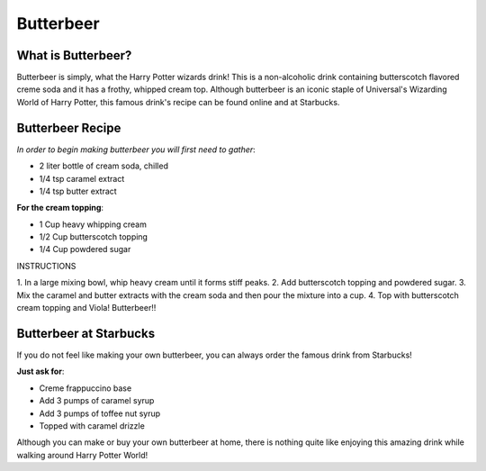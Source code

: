 .. _butterbeer:

Butterbeer
==========

What is Butterbeer?
-------------------

Butterbeer is simply, what the Harry Potter wizards drink! This is a non-alcoholic drink containing butterscotch flavored creme soda and it has a frothy, whipped cream top. Although butterbeer is an iconic staple
of Universal's Wizarding World of Harry Potter, this famous drink's 
recipe can be found online and at Starbucks.

Butterbeer Recipe
-----------------

*In order to begin making butterbeer you will first need to gather*:

* 2 liter bottle of cream soda, chilled
* 1/4 tsp caramel extract
* 1/4 tsp butter extract

**For the cream topping**:

* 1 Cup heavy whipping cream
* 1/2 Cup butterscotch topping
* 1/4 Cup powdered sugar

INSTRUCTIONS

1. In a large mixing bowl, whip heavy cream until it forms 
stiff peaks.
2. Add butterscotch topping and powdered sugar.
3. Mix the caramel and butter extracts with the cream soda and
then pour the mixture into a cup.
4. Top with butterscotch cream topping and Viola! Butterbeer!!

Butterbeer at Starbucks
-----------------------

If you do not feel like making your own butterbeer, you can always
order the famous drink from Starbucks!

**Just ask for**:

* Creme frappuccino base
* Add 3 pumps of caramel syrup
* Add 3 pumps of toffee nut syrup
* Topped with caramel drizzle

Although you can make or buy your own butterbeer at home, there is nothing quite like enjoying this amazing drink while walking around Harry Potter World!



